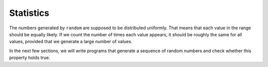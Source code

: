 ﻿Statistics
----------

The numbers generated by ``random`` are supposed to be distributed
uniformly. That means that each value in the range should be equally
likely. If we count the number of times each value appears, it should be
roughly the same for all values, provided that we generate a large
number of values.

In the next few sections, we will write programs that generate a
sequence of random numbers and check whether this property holds true.

.. fillintheblank:: statistics_1

    Random numbers are distributed __________.

    - :([Uu]niformly|UNIFORMLY): Correct!
      :.*: Incorrect!